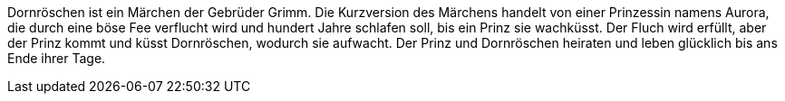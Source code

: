 Dornröschen ist ein Märchen der Gebrüder Grimm. 
Die Kurzversion des Märchens handelt von einer Prinzessin namens Aurora, 
die durch eine böse Fee verflucht wird und hundert Jahre schlafen soll, 
bis ein Prinz sie wachküsst. 
Der Fluch wird erfüllt, aber der Prinz kommt und küsst Dornröschen, 
wodurch sie aufwacht. 
Der Prinz und Dornröschen heiraten und leben glücklich bis ans Ende ihrer Tage.